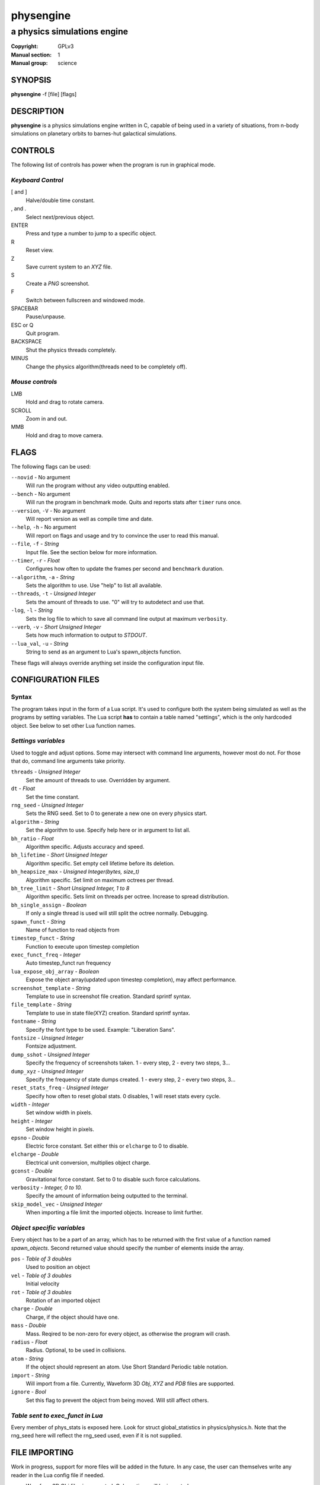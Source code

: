 physengine
##########

############################
a physics simulations engine
############################

:Copyright: GPLv3
:Manual section: 1
:Manual group: science

SYNOPSIS
========

| **physengine** -f [file] [flags]

DESCRIPTION
===========

**physengine** is a physics simulations engine written in C, capable of being
used in a variety of situations, from n-body simulations on planetary orbits
to barnes-hut galactical simulations.

CONTROLS
========

The following list of controls has power when the program is run in graphical mode.

*Keyboard Control*
------------------

[ and ]
    Halve/double time constant.

, and .
    Select next/previous object.

ENTER
    Press and type a number to jump to a specific object.

R
    Reset view.

Z
    Save current system to an *XYZ* file.

S
    Create a *PNG* screenshot.

F
    Switch between fullscreen and windowed mode.

SPACEBAR
    Pause/unpause.

ESC or Q
    Quit program.

BACKSPACE
    Shut the physics threads completely.

MINUS
    Change the physics algorithm(threads need to be completely off).

*Mouse controls*
----------------

LMB
    Hold and drag to rotate camera.

SCROLL
    Zoom in and out.

MMB
    Hold and drag to move camera.

FLAGS
=====
The following flags can be used:

``--novid`` - No argument
    Will run the program without any video outputting enabled.

``--bench`` - No argument
    Will run the program in benchmark mode. Quits and reports stats after ``timer`` runs once.

``--version``, ``-V`` - No argument
    Will report version as well as compile time and date.

``--help``, ``-h`` - No argument
    Will report on flags and usage and try to convince the user to read this manual.

``--file``, ``-f`` - *String*
    Input file. See the section below for more information.

``--timer``, ``-r`` - *Float*
    Configures how often to update the frames per second and ``benchmark`` duration.

``--algorithm``, ``-a`` - *String*
    Sets the algorithm to use. Use "help" to list all available.

``--threads``, ``-t`` - *Unsigned Integer*
    Sets the amount of threads to use. "0" will try to autodetect and use that.

``-log``, ``-l`` - *String*
    Sets the log file to which to save all command line output at maximum ``verbosity``.

``--verb``, ``-v`` - *Short Unsigned Integer*
    Sets how much information to output to *STDOUT*.

``--lua_val``, ``-u`` - *String*
    String to send as an argument to Lua's spawn_objects function.


These flags will always override anything set inside the configuration input file.


CONFIGURATION FILES
===================

Syntax
------

The program takes input in the form of a Lua script. It's used to configure both
the system being simulated as well as the programs by setting variables. The Lua
script **has** to contain a table named "settings", which is the only hardcoded object.
See below to set other Lua function names.

*Settings variables*
--------------------
Used to toggle and adjust options. Some may intersect with command line arguments, 
however most do not. For those that do, command line arguments take priority.

``threads`` - *Unsigned Integer*
    Set the amount of threads to use. Overridden by argument.
``dt`` - *Float*
    Set the time constant.
``rng_seed`` - *Unsigned Integer*
    Sets the RNG seed. Set to 0 to generate a new one on every physics start.
``algorithm`` - *String*
    Set the algorithm to use. Specify help here or in argument to list all.
``bh_ratio`` - *Float*
    Algorithm specific. Adjusts accuracy and speed.
``bh_lifetime`` - *Short Unsigned Integer*
    Algorithm specific. Set empty cell lifetime before its deletion.
``bh_heapsize_max`` - *Unsigned Integer(bytes, size_t)*
    Algorithm specific. Set limit on maximum octrees per thread.
``bh_tree_limit`` - *Short Unsigned Integer, 1 to 8*
    Algorithm specific. Sets limit on threads per octree. Increase to spread distribution.
``bh_single_assign`` - *Boolean*
    If only a single thread is used will still split the octree normally. Debugging.
``spawn_funct`` - *String*
    Name of function to read objects from
``timestep_funct`` - *String*
    Function to execute upon timestep completion
``exec_funct_freq`` - *Integer*
    Auto timestep_funct run frequency
``lua_expose_obj_array`` - *Boolean*
    Expose the object array(updated upon timestep completion), may affect performance.
``screenshot_template`` - *String*
    Template to use in screenshot file creation. Standard sprintf syntax.
``file_template`` - *String*
    Template to use in state file(XYZ) creation. Standard sprintf syntax.
``fontname`` - *String*
    Specify the font type to be used. Example: "Liberation Sans".
``fontsize`` - *Unsigned Integer*
    Fontsize adjustment.
``dump_sshot`` - *Unsigned Integer*
    Specify the frequency of screenshots taken. 1 - every step, 2 - every two steps, 3...
``dump_xyz`` - *Unsigned Integer*
    Specify the frequency of state dumps created. 1 - every step, 2 - every two steps, 3...
``reset_stats_freq`` - *Unsigned Integer*
    Specify how often to reset global stats. 0 disables, 1 will reset stats every cycle.
``width`` - *Integer*
    Set window width in pixels.
``height`` - *Integer*
    Set window height in pixels.
``epsno`` - *Double*
    Electric force constant. Set either this or ``elcharge`` to 0 to disable.
``elcharge`` - *Double*
    Electrical unit conversion, multiplies object charge.
``gconst`` - *Double*
    Gravitational force constant. Set to 0 to disable such force calculations.
``verbosity`` - *Integer, 0 to 10.*
    Specify the amount of information being outputted to the terminal.
``skip_model_vec`` - *Unsigned Integer*
    When importing a file limit the imported objects. Increase to limit further.

*Object specific variables*
---------------------------
Every object has to be a part of an array, which has to be returned with the first
value of a function named *spawn_objects*. Second returned value should specify
the number of elements inside the array.

``pos`` - *Table of 3 doubles*
    Used to position an object
``vel`` - *Table of 3 doubles*
    Initial velocity
``rot`` - *Table of 3 doubles*
    Rotation of an imported object
``charge`` - *Double*
    Charge, if the object should have one.
``mass`` - *Double*
    Mass. Reqired to be non-zero for every object, as otherwise the program will crash.
``radius`` - *Float*
    Radius. Optional, to be used in collisions.
``atom`` - *String*
    If the object should represent an atom. Use Short Standard Periodic table notation.
``import`` - *String*
    Will import from a file. Currently, Waveform 3D *Obj*, *XYZ* and *PDB* files are supported.
``ignore`` - *Bool*
    Set this flag to prevent the object from being moved. Will still affect others.

*Table sent to exec_funct in Lua*
---------------------------------
Every member of phys_stats is exposed here. Look for struct global_statistics 
in physics/physics.h. Note that the rng_seed here will reflect the rng_seed 
used, even if it is not supplied.

FILE IMPORTING
==============
Work in progress, support for more files will be added in the future. In any case, 
the user can themselves write any reader in the Lua config file if needed.

- Waveform 3D Obj files is supported. Only vertices will be imported.

- XYZ importing is also functional and will correctly import atom information as well.

- PDB file importing has been partially implemented, with several ATOM variables used.

ENVIRONMENT VARIABLES
=====================
Some libraries used in this program can be controlled using environmental variables:

``SDL_VIDEODRIVER``
    Sets which video driver to use.
``SDL_VIDEO_X11_MOUSEACCEL``
    Sets mouse sensitivity for the X11 video driver.
``SDL_DEBUG``
    Useful when debugging input problems.

For a more exaustive list consult the SDL2 library manual.

SIGNAL HANDLING
===============
The following signal functions have been implemented:

``SIGINT``
    Will stop the threads, close all files, free all memory and quit.
``SIGUSR1``
    Will report the current status of the simulation.

EXIT CODES
==========

Normally **physengine** returns *0* as exit code upon quitting manually. Special
cases are listed below:

    :1: General errors.
    :2: File not found.
    :3: Memory allocation errors/out of memory/memory limit reached.

EXAMPLES
========

*Loading a standard simulation:*
    ``physengine -f simconf.lua``

*Don't simulate anything, just display:*
    ``physengine -f simconf.lua -a none``

*Dummy load sim, will pretend to use n-body but won't actually move anything:*
    ``physengine -f simconf.lua -a null``

*Simulate using the n-body algorithm using 3 threads:*
    ``physengine -f simconf.lua -t 3 -a n-body``

*Use the Barnes-Hut algorithm with 4 cores and create a logfile:*
    ``physengine -f simconf.lua -t 4 -a barnes-hut -l phys.log``

CONTACT
=======

For contact:

*IRC*
-----
``#physengine`` on *Freenode*, look for atomnuker

*E-mail*
--------
``Rostislav Pehlivanov`` - *atomnuker@gmail.com*

AUTHORS
=======

physengine was written by Rostislav Pehlivanov.
This manpage was written by the author.
